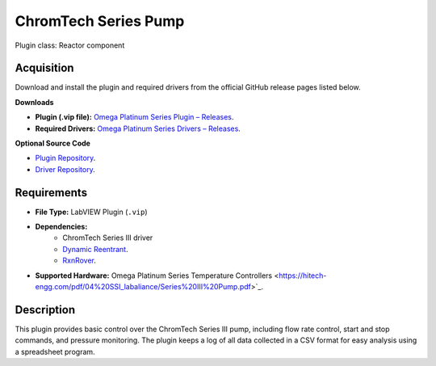 ChromTech Series Pump
=====================

Plugin class: Reactor component

Acquisition
-----------

Download and install the plugin and required drivers from the official GitHub release pages listed below.

**Downloads**

- **Plugin (.vip file):**  
  `Omega Platinum Series Plugin – Releases <https://github.com/RxnRover/plugin_chromtech_series_iii_pump/releases>`_.

- **Required Drivers:**  
  `Omega Platinum Series Drivers – Releases <https://github.com/RxnRover/driver_chromtech_series_iii/releases>`_.

**Optional Source Code**

- `Plugin Repository <https://github.com/RxnRover/plugin_chromtech_series_iii_pump>`_.
- `Driver Repository <https://github.com/RxnRover/driver_chromtech_series_iii>`_.

Requirements
------------

- **File Type:** LabVIEW Plugin (``.vip``)
- **Dependencies:** 
    -  ChromTech Series III driver
    - `Dynamic Reentrant <https://github.com/RxnRover/DynamicReentrant>`_.
    - `RxnRover <https://github.com/RxnRover/RxnRover>`_.
- **Supported Hardware:** Omega Platinum Series Temperature Controllers <https://hitech-engg.com/pdf/04%20SSI_labaliance/Series%20III%20Pump.pdf>`_.

Description
-----------

This plugin provides basic control over the ChromTech Series III pump, 
including flow rate control, start and stop commands, and pressure monitoring.
The plugin keeps a log of all data collected in a CSV format for easy analysis
using a spreadsheet program.